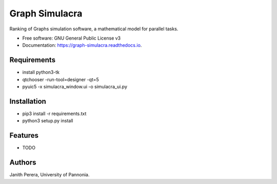 ===============
Graph Simulacra
===============


Ranking of Graphs simulation software, a mathematical model for parallel tasks.


* Free software: GNU General Public License v3
* Documentation: https://graph-simulacra.readthedocs.io.

Requirements
-------------
* install python3-tk
* qtchooser -run-tool=designer -qt=5
* pyuic5 -x simulacra_window.ui -o simulacra_ui.py

Installation
-------------
* pip3 install -r requirements.txt
* python3 setup.py install

Features
--------

* TODO

Authors
-------

Janith Perera, University of Pannonia.

